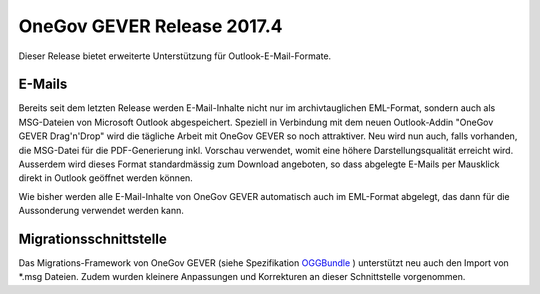 OneGov GEVER Release 2017.4
===========================

Dieser Release bietet erweiterte Unterstützung für Outlook-E-Mail-Formate.

E-Mails
-------

Bereits seit dem letzten Release werden E-Mail-Inhalte nicht nur im
archivtauglichen EML-Format, sondern auch als MSG-Dateien von Microsoft
Outlook abgespeichert. Speziell in Verbindung mit dem neuen Outlook-Addin
"OneGov GEVER Drag'n'Drop" wird die tägliche Arbeit mit OneGov GEVER
so noch attraktiver. Neu wird nun auch, falls vorhanden, die MSG-Datei für die
PDF-Generierung inkl. Vorschau verwendet, womit eine höhere Darstellungsqualität
erreicht wird. Ausserdem wird dieses Format  standardmässig zum Download angeboten,
so dass abgelegte E-Mails per Mausklick direkt in Outlook geöffnet werden können.

Wie bisher werden alle E-Mail-Inhalte von OneGov GEVER automatisch auch im
EML-Format abgelegt, das dann für die Aussonderung verwendet werden kann.

Migrationsschnittstelle
-----------------------

Das Migrations-Framework von OneGov GEVER (siehe Spezifikation `OGGBundle <https://docs.onegovgever.ch/dev-manual/oggbundle/>`_ ) unterstützt neu
auch den Import von \*.msg Dateien. Zudem wurden kleinere Anpassungen und Korrekturen an dieser Schnittstelle vorgenommen.
